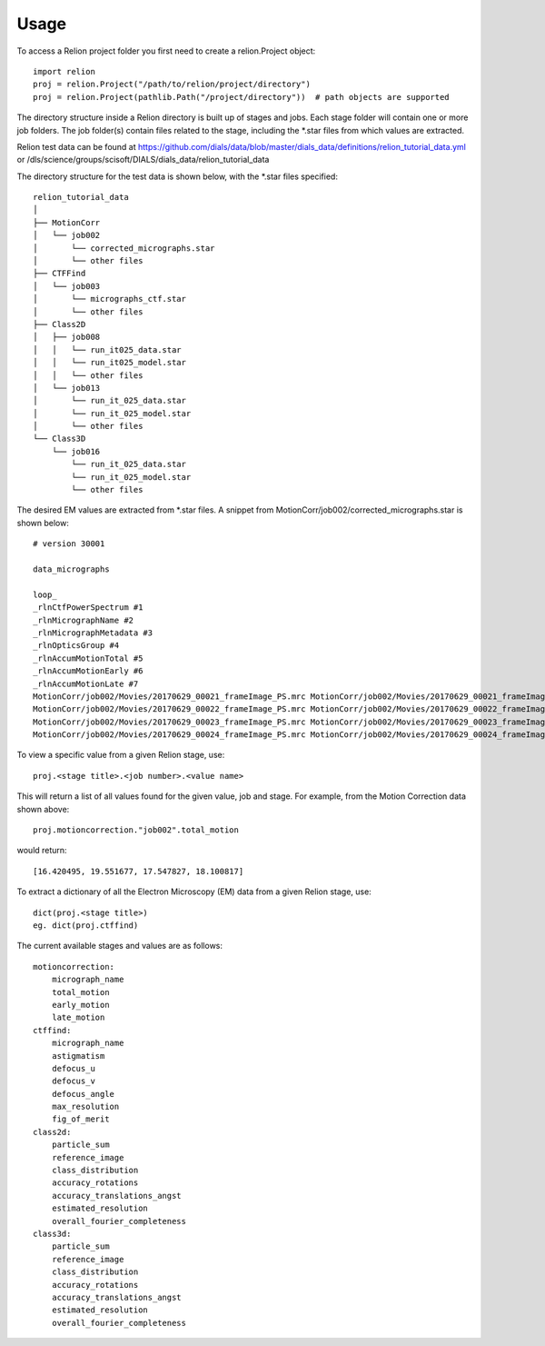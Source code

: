 =====
Usage
=====

To access a Relion project folder you first need to create a relion.Project object::

     import relion
     proj = relion.Project("/path/to/relion/project/directory")
     proj = relion.Project(pathlib.Path("/project/directory"))  # path objects are supported


The directory structure inside a Relion directory is built up of stages and jobs.
Each stage folder will contain one or more job folders.
The job folder(s) contain files related to the stage, including the \*.star files from which values are extracted.

Relion test data can be found at https://github.com/dials/data/blob/master/dials_data/definitions/relion_tutorial_data.yml
or /dls/science/groups/scisoft/DIALS/dials_data/relion_tutorial_data

The directory structure for the test data is shown below, with the \*.star files specified::

    relion_tutorial_data
    │
    ├── MotionCorr
    │   └── job002
    │       └── corrected_micrographs.star
    │       └── other files
    ├── CTFFind
    │   └── job003
    │       └── micrographs_ctf.star
    │       └── other files
    ├── Class2D
    │   ├── job008
    │   │   └── run_it025_data.star
    │   │   └── run_it025_model.star
    │   │   └── other files
    │   └── job013
    │       └── run_it_025_data.star
    │       └── run_it_025_model.star
    │       └── other files
    └── Class3D
        └── job016
            └── run_it_025_data.star
            └── run_it_025_model.star
            └── other files




The desired EM values are extracted from \*.star files. A snippet from MotionCorr/job002/corrected_micrographs.star is shown below::

    # version 30001

    data_micrographs

    loop_
    _rlnCtfPowerSpectrum #1
    _rlnMicrographName #2
    _rlnMicrographMetadata #3
    _rlnOpticsGroup #4
    _rlnAccumMotionTotal #5
    _rlnAccumMotionEarly #6
    _rlnAccumMotionLate #7
    MotionCorr/job002/Movies/20170629_00021_frameImage_PS.mrc MotionCorr/job002/Movies/20170629_00021_frameImage.mrc MotionCorr/job002/Movies/20170629_00021_frameImage.star            1    16.420495     2.506308    13.914187
    MotionCorr/job002/Movies/20170629_00022_frameImage_PS.mrc MotionCorr/job002/Movies/20170629_00022_frameImage.mrc MotionCorr/job002/Movies/20170629_00022_frameImage.star            1    19.551677     2.478968    17.072709
    MotionCorr/job002/Movies/20170629_00023_frameImage_PS.mrc MotionCorr/job002/Movies/20170629_00023_frameImage.mrc MotionCorr/job002/Movies/20170629_00023_frameImage.star            1    17.547827     1.941103    15.606724
    MotionCorr/job002/Movies/20170629_00024_frameImage_PS.mrc MotionCorr/job002/Movies/20170629_00024_frameImage.mrc MotionCorr/job002/Movies/20170629_00024_frameImage.star            1    18.100817     1.722567    16.378250


To view a specific value from a given Relion stage, use::

    proj.<stage title>.<job number>.<value name>

This will return a list of all values found for the given value, job and stage.
For example, from the Motion Correction data shown above::

    proj.motioncorrection."job002".total_motion

would return::

 [16.420495, 19.551677, 17.547827, 18.100817]

To extract a dictionary of all the Electron Microscopy (EM) data from a given Relion stage, use::

    dict(proj.<stage title>)
    eg. dict(proj.ctffind)


The current available stages and values are as follows::


    motioncorrection:
        micrograph_name
        total_motion
        early_motion
        late_motion
    ctffind:
        micrograph_name
        astigmatism
        defocus_u
        defocus_v
        defocus_angle
        max_resolution
        fig_of_merit
    class2d:
        particle_sum
        reference_image
        class_distribution
        accuracy_rotations
        accuracy_translations_angst
        estimated_resolution
        overall_fourier_completeness
    class3d:
        particle_sum
        reference_image
        class_distribution
        accuracy_rotations
        accuracy_translations_angst
        estimated_resolution
        overall_fourier_completeness


